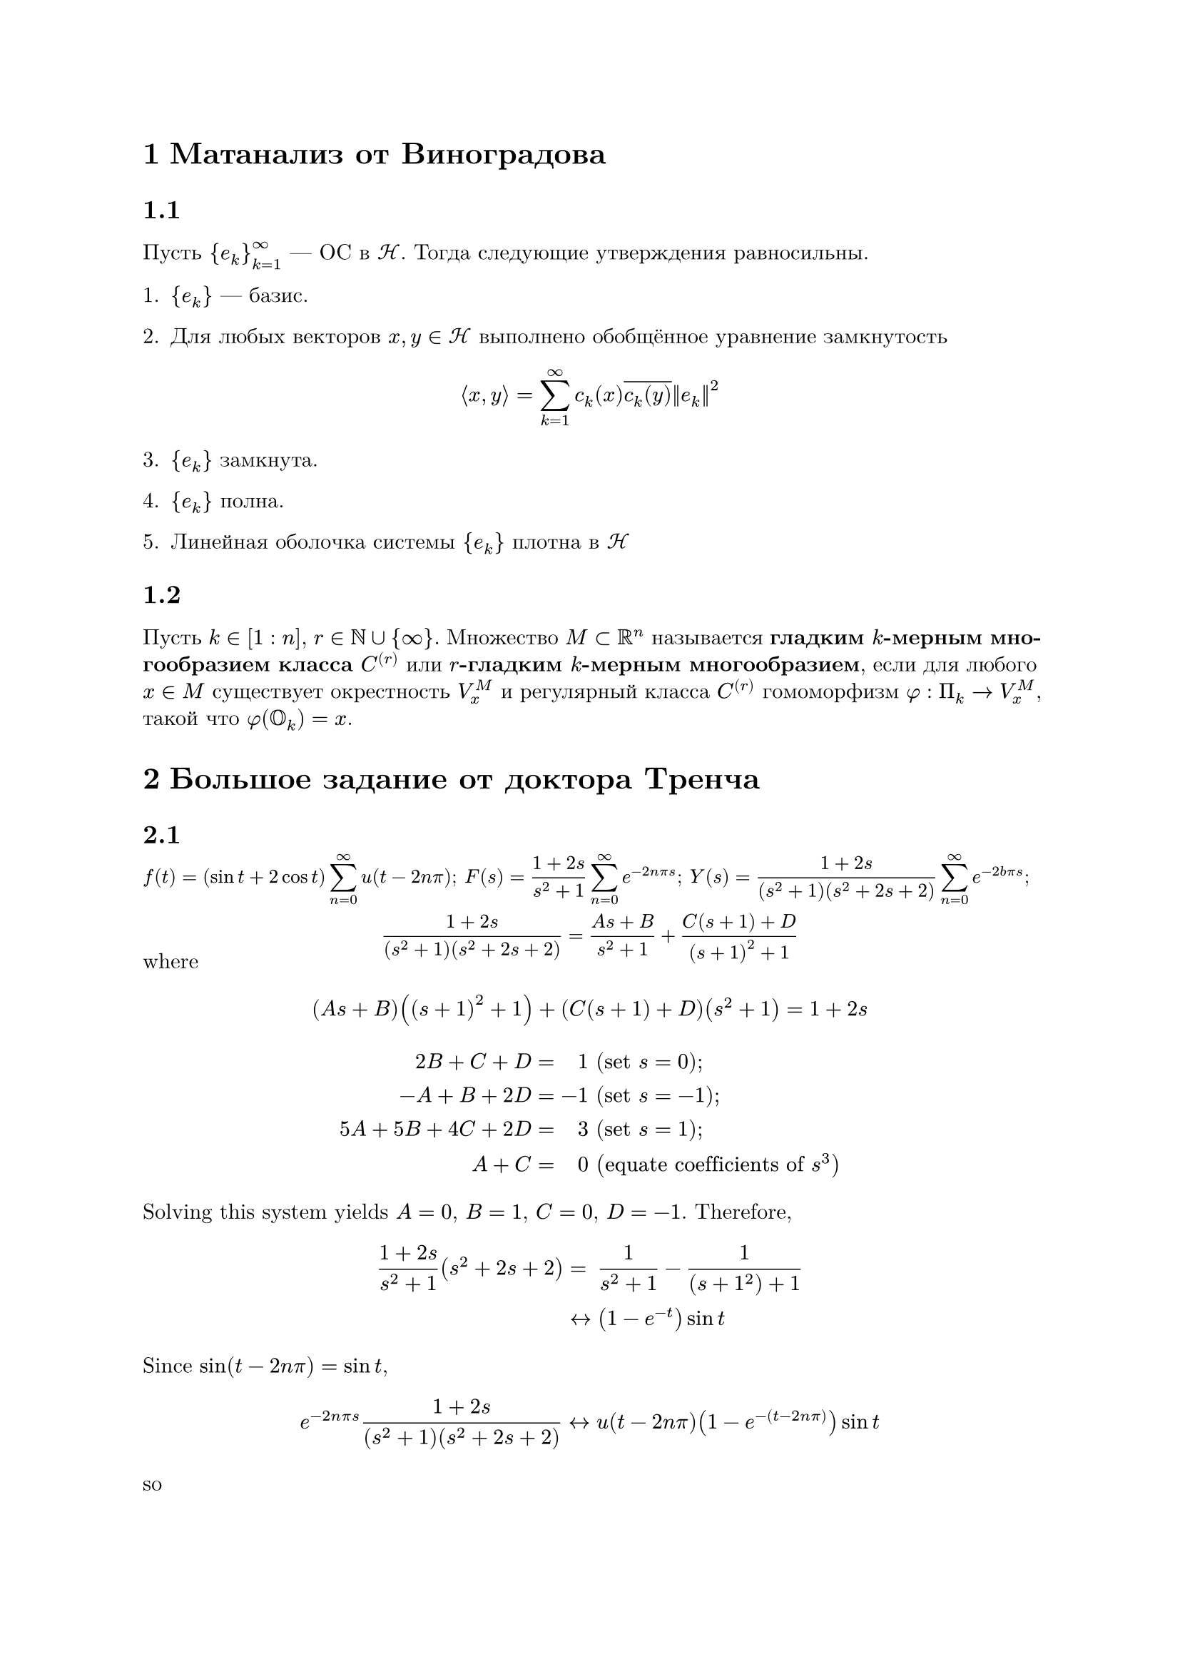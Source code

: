 #set heading(numbering: "1.1")
#set text(lang: "ru")

// Emulating latex-like view

#set page(margin: 1in)
#set par(leading: 0.55em, justify: true)
#set text(font: "New Computer Modern")
#show raw: set text(font: "New Computer Modern Mono")
#show par: set block(spacing: 0.55em)
#show heading: set block(above: 1.4em, below: 1em)

= Матанализ от Виноградова

==

Пусть ${e_k}^oo_(k=1)$ --- ОС в $cal(H)$. Тогда следующие утверждения равносильны.

#let ek = ${e_k}$

+ #ek --- базис.

+ Для любых векторов $x, y in cal(H)$ выполнено обобщённое уравнение замкнутость

$ lr(angle.l x, y angle.r) = sum_(k=1)^oo c_k (x) overline(c_k (y)) lr(||e_k||)^2 $

#set enum(start:3)

+ #ek замкнута.

+ #ek полна.

+ Линейная оболочка системы #ek плотна в $cal(H)$

#set enum(start:1)

==

Пусть $k in [1 : n]$, $r in NN union {oo}$. Множество $M subset RR^n$ называется *гладким $k$-мерным многообразием класса  $C^((r))$* или *$r$-гладким $k$-мерным многообразием*, если для любого $x in M$ существует окрестность $V_x^M$ и регулярный класса $C^((r))$ гомоморфизм $phi : Pi_k -> V_x^M$, такой что $phi(OO_k) = x$.

= Большое задание от доктора Тренча

==

#align(center)[
  #set text(size:.9em)
  #show math.equation: math.display
  #set par(leading:2.3em)
  $f(t) = (sin t + 2 cos t) sum_(n=0)^oo u(t-2 n pi)$;
  $F(s) = (1+2s)/(s^2+1) sum_(n=0)^oo e^(-2 n pi s)$;
  $Y(s) = (1+2s)/((s^2+1)(s^2+2s+2)) sum_(n=0)^oo e^(-2 b pi s)$;
  $(1+2s) / ((s^2+1)(s^2+2s+2)) = (A s + B) / (s^2+1) + (C (s+1) + D) / ((s+1)^2 + 1)$
]

where

$ (A s + B) ((s+1)^2 + 1) + (C (s+1) + D) (s^2 +1) = 1+ 2s $

$
  2B+C+D &=& 1 & " " ("set" s = 0); \
  -A+B+2D &=& -1 & " " ("set" s = -1); \
  5A+5B+4C+2D &=& 3 & " " ("set" s = 1); \
  A + C &=& 0 & " " ("equate coefficients of " s^3)
$

Solving this system yields $A=0$, $B=1$, $C=0$, $D=-1$. Therefore,

$
  (1+2s) / (s^2+1)(s^2+2s+2) &= && 1 / (s^2 + 1) - 1 / ((s+1^2) + 1) \
  & <-> && (1-e^(-t)) sin t
$

Since $sin(t-2n pi) = sin t$,

$ e^(-2n pi s) (1 + 2s) / ((s^2 + 1)(s^2 + 2s + 2)) <-> u(t - 2n pi) (1 - e^(-(t-2n pi))) sin t $

so

$ y(t) = sin t sum_(n=0)^oo u(t-2 n pi) (1 - e^(-(t-2 n pi))) $

If $2 m pi <= t < 2 (m+1) pi$,

$
  y(t) = sin t sum_(n=0)^oo u(t-2 n pi) (1 - e^(-(t-2 n pi))) = (
    m + 1 - ((1-e^(2 (m+1) pi)) / (1 - e^(2pi))) e^(-t)
  ) sin t
$

= Маленькие задания от доктора Тренча

#show math.equation: math.display
==

$e^t integral_0^t e^(2 tau) sinh (t-tau) d tau = integral_0^t e^(3 tau) (e^(t-tau) sinh(t-tau)) d tau$; $e^(3t) <-> 1/(s-3)$ and $e^t sinh t <-> 1/((s-1)^2 - 1)$, so $H(s) = 1/((s-3)((s-1)^2-1)$.

==

$t^7 <-> 7!/s^8$ and $e^(-t) sin 2t <-> 2/((s+1)^2 + 4)$, so $H(s) = (2*7!)/(s^8 [(s+1)^2 + 4])$.

==

$e^t <-> 1/(s-1)$ and $sin a t <-> a/(s^2 + a^2)$, so $H(s) = a/((s-1)(s^2+a^2))$.
